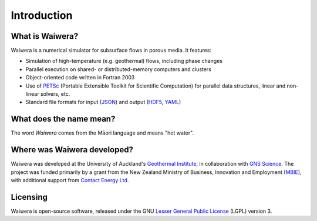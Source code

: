 ************
Introduction
************

.. index:: Waiwera

What is Waiwera?
================

Waiwera is a numerical simulator for subsurface flows in porous media. It features:

* Simulation of high-temperature (e.g. geothermal) flows, including phase changes
* Parallel execution on shared- or distributed-memory computers and clusters
* Object-oriented code written in Fortran 2003    
* Use of `PETSc <https://www.mcs.anl.gov/petsc/>`_ (Portable Extensible Toolkit for Scientific Computation) for parallel data structures, linear and non-linear solvers, etc.
* Standard file formats for input (`JSON <http://www.json.org/>`_) and output (`HDF5 <https://portal.hdfgroup.org/display/HDF5/HDF5>`_, `YAML <http://www.yaml.org/about.html>`_)

.. index:: Waiwera; name

What does the name mean?
========================

The word *Waiwera* comes from the Māori language and means "hot water".

Where was Waiwera developed?
============================

Waiwera was developed at the University of Auckland's `Geothermal Institute <http://www.geothermal.auckland.ac.nz/>`_, in collaboration with `GNS Science <https://www.gns.cri.nz/>`_. The project was funded primarily by a grant from the New Zealand Ministry of Business, Innovation and Employment (`MBIE <http://www.mbie.govt.nz/>`_), with additional support from `Contact Energy Ltd <https://contact.co.nz/corporate>`_.

.. index:: Waiwera; license

Licensing
=========

Waiwera is open-source software, released under the GNU `Lesser General Public License <https://www.gnu.org/licenses/lgpl-3.0.en.html>`_ (LGPL) version 3.

